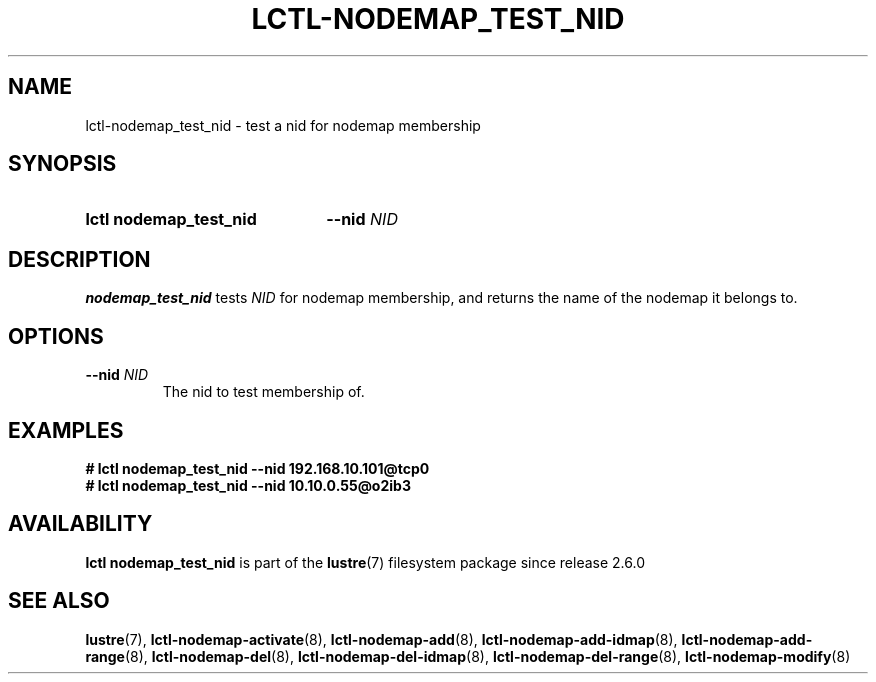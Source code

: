 .TH LCTL-NODEMAP_TEST_NID 8 2024-11-22 Lustre "Lustre Configuration Utilities"
.SH NAME
lctl-nodemap_test_nid \- test a nid for nodemap membership
.SH SYNOPSIS
.SY "lctl nodemap_test_nid"
.BI --nid " NID"
.YS
.SH DESCRIPTION
.B nodemap_test_nid
tests
.I NID
for nodemap membership,
and returns the name of the nodemap it belongs to.
.SH OPTIONS
.TP
.BI --nid " NID"
The nid to test membership of.
.SH EXAMPLES
.EX
.B # lctl nodemap_test_nid --nid 192.168.10.101@tcp0
.B # lctl nodemap_test_nid --nid 10.10.0.55@o2ib3
.EE
.SH AVAILABILITY
.B lctl nodemap_test_nid
is part of the
.BR lustre (7)
filesystem package since release 2.6.0
.\" Added in commit v2_5_56_0-13-g4642f30970
.SH SEE ALSO
.BR lustre (7),
.BR lctl-nodemap-activate (8),
.BR lctl-nodemap-add (8),
.BR lctl-nodemap-add-idmap (8),
.BR lctl-nodemap-add-range (8),
.BR lctl-nodemap-del (8),
.BR lctl-nodemap-del-idmap (8),
.BR lctl-nodemap-del-range (8),
.BR lctl-nodemap-modify (8)
